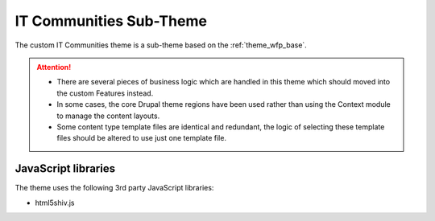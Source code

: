 .. _theme_it_communities:

IT Communities Sub-Theme
========================

The custom IT Communities theme is a sub-theme based on the :ref:`theme_wfp_base`.

.. attention::

  - There are several pieces of business logic which are handled in this theme which should moved into the custom Features instead.
  - In some cases, the core Drupal theme regions have been used rather than using the Context module to manage the content layouts.
  - Some content type template files are identical and redundant, the logic of selecting these template files should be altered to use just one template file.

JavaScript libraries
--------------------

The theme uses the following 3rd party JavaScript libraries:

- html5shiv.js

